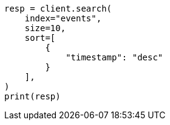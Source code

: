 // This file is autogenerated, DO NOT EDIT
// index-modules/index-sorting.asciidoc:137

[source, python]
----
resp = client.search(
    index="events",
    size=10,
    sort=[
        {
            "timestamp": "desc"
        }
    ],
)
print(resp)
----
